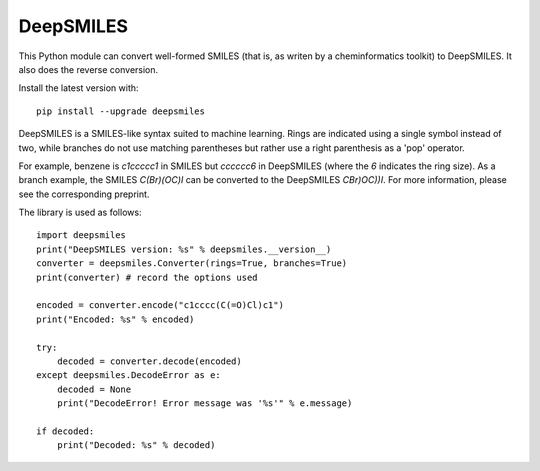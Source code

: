DeepSMILES
==========

This Python module can convert well-formed SMILES (that is, as writen by a cheminformatics toolkit) to DeepSMILES. It also does the reverse conversion.

Install the latest version with::

  pip install --upgrade deepsmiles

DeepSMILES is a SMILES-like syntax suited to machine learning. Rings are indicated using a single symbol instead of two, while branches do not use matching parentheses but rather use a right parenthesis as a 'pop' operator.

For example, benzene is `c1ccccc1` in SMILES but `cccccc6` in DeepSMILES (where the `6` indicates the ring size). As a branch example, the SMILES `C(Br)(OC)I` can be converted to the DeepSMILES `CBr)OC))I`. For more information, please see the corresponding preprint.

The library is used as follows::

        import deepsmiles
        print("DeepSMILES version: %s" % deepsmiles.__version__)
        converter = deepsmiles.Converter(rings=True, branches=True)
        print(converter) # record the options used

        encoded = converter.encode("c1cccc(C(=O)Cl)c1")
        print("Encoded: %s" % encoded)

        try:
            decoded = converter.decode(encoded)
        except deepsmiles.DecodeError as e:
            decoded = None
            print("DecodeError! Error message was '%s'" % e.message)

        if decoded:
            print("Decoded: %s" % decoded)
